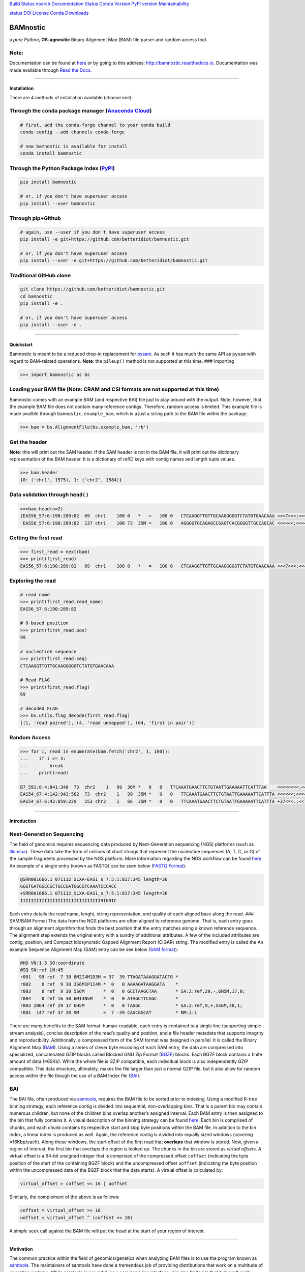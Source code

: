 `Build Status <https://travis-ci.org/betteridiot/bamnostic>`__
`noarch <https://circleci.com/gh/conda-forge/bamnostic-feedstock>`__
`Documentation
Status <https://bamnostic.readthedocs.io/en/latest/?badge=latest>`__
`Conda Version <https://anaconda.org/conda-forge/bamnostic>`__ `PyPI
version <https://badge.fury.io/py/bamnostic>`__
`Maintainability <https://codeclimate.com/github/betteridiot/bamnostic/maintainability>`__

`status <http://joss.theoj.org/papers/9952b35bbb30ca6c01e6a27b80006bd8>`__
`DOI <https://doi.org/10.5281/zenodo.1341959>`__
`License <https://github.com/betteridiot/bamnostic/blob/master/LICENSE>`__
`Conda Downloads <https://anaconda.org/conda-forge/bamnostic>`__

BAMnostic
=========

a *pure Python*, **OS-agnositic** Binary Alignment Map (BAM) file parser
and random access tool.

Note:
~~~~~

Documentation can be found at
`here <http://bamnostic.readthedocs.io/en/latest/>`__ or by going to
this address: http://bamnostic.readthedocs.io. Documentation was made
available through `Read the Docs <https://readthedocs.org/>`__.

--------------

Installation
------------

There are 4 methods of installation available (choose one):

Through the ``conda`` package manager (`Anaconda Cloud <https://anaconda.org/conda-forge/bamnostic>`__)
~~~~~~~~~~~~~~~~~~~~~~~~~~~~~~~~~~~~~~~~~~~~~~~~~~~~~~~~~~~~~~~~~~~~~~~~~~~~~~~~~~~~~~~~~~~~~~~~~~~~~~~

.. code:: bash

   # first, add the conda-forge channel to your conda build
   conda config --add channels conda-forge

   # now bamnostic is available for install
   conda install bamnostic

Through the Python Package Index (`PyPI <https://pypi.org/>`__)
~~~~~~~~~~~~~~~~~~~~~~~~~~~~~~~~~~~~~~~~~~~~~~~~~~~~~~~~~~~~~~~

.. code:: bash

   pip install bamnostic

   # or, if you don't have superuser access
   pip install --user bamnostic

Through pip+Github
~~~~~~~~~~~~~~~~~~

.. code:: bash

   # again, use --user if you don't have superuser access
   pip install -e git+https://github.com/betteridiot/bamnostic.git

   # or, if you don't have superuser access
   pip install --user -e git+https://github.com/betteridiot/bamnostic.git

Traditional GitHub clone
~~~~~~~~~~~~~~~~~~~~~~~~

.. code:: bash

   git clone https://github.com/betteridiot/bamnostic.git
   cd bamnostic
   pip install -e .

   # or, if you don't have superuser access
   pip install --user -e .

--------------

Quickstart
----------

Bamnostic is meant to be a reduced drop-in replacement for
`pysam <https://github.com/pysam-developers/pysam>`__. As such it has
much the same API as ``pysam`` with regard to BAM-related operations.
**Note**: the ``pileup()`` method is not supported at this time. ###
Importing

.. code:: python

   >>> import bamnostic as bs

Loading your BAM file (Note: CRAM and CSI formats are not supported at this time)
~~~~~~~~~~~~~~~~~~~~~~~~~~~~~~~~~~~~~~~~~~~~~~~~~~~~~~~~~~~~~~~~~~~~~~~~~~~~~~~~~

Bamnostic comes with an example BAM (and respective BAI) file just to
play around with the output. Note, however, that the example BAM file
does not contain many reference contigs. Therefore, random access is
limited. This example file is made availble through
``bamnostic.example_bam``, which is a just a string path to the BAM file
within the package.

.. code:: python

   >>> bam = bs.AlignmentFile(bs.example_bam, 'rb')

Get the header
~~~~~~~~~~~~~~

**Note**: this will print out the SAM header. If the SAM header is not
in the BAM file, it will print out the dictionary representation of the
BAM header. It is a dictionary of refID keys with contig names and
length tuple values.

.. code:: python

   >>> bam.header
   {0: ('chr1', 1575), 1: ('chr2', 1584)}

Data validation through ``head()``
~~~~~~~~~~~~~~~~~~~~~~~~~~~~~~~~~~

.. code:: python

   >>>bam.head(n=2)
   [EAS56_57:6:190:289:82  69  chr1    100 0   *   =   100 0   CTCAAGGTTGTTGCAAGGGGGTCTATGTGAACAAA <<<7<<<;<<<<<<<<8;;<7;4<;<;;;;;94<; MF:C:192,
    EAS56_57:6:190:289:82  137 chr1    100 73  35M =   100 0   AGGGGTGCAGAGCCGAGTCACGGGGTTGCCAGCAC <<<<<<;<<<<<<<<<<;<<;<<<<;8<6;9;;2; MF:C:64 Aq:C:0  NM:C:0  UQ:C:0  H0:C:1  H1:C:0]

Getting the first read
~~~~~~~~~~~~~~~~~~~~~~

.. code:: python

   >>> first_read = next(bam)
   >>> print(first_read)
   EAS56_57:6:190:289:82   69  chr1    100 0   *   =   100 0   CTCAAGGTTGTTGCAAGGGGGTCTATGTGAACAAA <<<7<<<;<<<<<<<<8;;<7;4<;<;;;;;94<; MF:C:192

Exploring the read
~~~~~~~~~~~~~~~~~~

.. code:: python

   # read name
   >>> print(first_read.read_name)
   EAS56_57:6:190:289:82

   # 0-based position
   >>> print(first_read.pos)
   99

   # nucleotide sequence
   >>> print(first_read.seq)
   CTCAAGGTTGTTGCAAGGGGGTCTATGTGAACAAA

   # Read FLAG
   >>> print(first_read.flag)
   69

   # decoded FLAG
   >>> bs.utils.flag_decode(first_read.flag)
   [(1, 'read paired'), (4, 'read unmapped'), (64, 'first in pair')]

Random Access
~~~~~~~~~~~~~

.. code:: python

   >>> for i, read in enumerate(bam.fetch('chr2', 1, 100)):
   ...    if i >= 3:
   ...        break
   ...    print(read)

   B7_591:8:4:841:340  73  chr2    1   99  36M *   0   0   TTCAAATGAACTTCTGTAATTGAAAAATTCATTTAA    <<<<<<<<;<<<<<<<<;<<<<<;<;:<<<<<<<;;    MF:C:18 Aq:C:77 NM:C:0  UQ:C:0  H0:C:1  H1:C:0
   EAS54_67:4:142:943:582  73  chr2    1   99  35M *   0   0   TTCAAATGAACTTCTGTAATTGAAAAATTCATTTA <<<<<<;<<<<<<:<<;<<<<;<<<;<<<:;<<<5 MF:C:18 Aq:C:41 NM:C:0  UQ:C:0  H0:C:1  H1:C:0
   EAS54_67:6:43:859:229   153 chr2    1   66  35M *   0   0   TTCAAATGAACTTCTGTAATTGAAAAATTCATTTA +37<=<.;<<7.;77<5<<0<<<;<<<27<<<<<< MF:C:32 Aq:C:0  NM:C:0  UQ:C:0  H0:C:1  H1:C:0

--------------

Introduction
------------

Next-Generation Sequencing
~~~~~~~~~~~~~~~~~~~~~~~~~~

The field of genomics requires sequencing data produced by
Next-Generation sequencing (NGS) platforms (such as
`Illumina <https://www.illumina.com/>`__). These data take the form of
millions of short strings that represent the nucleotide sequences (A, T,
C, or G) of the sample fragments processed by the NGS platform. More
information regarding the NGS workflow can be found
`here <https://www.illumina.com/content/dam/illumina-marketing/documents/products/illumina_sequencing_introduction.pdf>`__
An example of a single entry (known as FASTQ) can be seen below (`FASTQ
Format <https://en.wikipedia.org/wiki/FASTQ_format>`__):

.. code:: bash

   @SRR001666.1 071112_SLXA-EAS1_s_7:5:1:817:345 length=36
   GGGTGATGGCCGCTGCCGATGGCGTCAAATCCCACC
   +SRR001666.1 071112_SLXA-EAS1_s_7:5:1:817:345 length=36
   IIIIIIIIIIIIIIIIIIIIIIIIIIIIII9IG9IC

Each entry details the read name, lenght, string representation, and
quality of each aligned base along the read. ### SAM/BAM Format The data
from the NGS platforms are often aligned to reference genome. That is,
each entry goes through an alignment algorithm that finds the best
position that the entry matches along a known reference sequence. The
alignment step extends the original entry with a sundry of additional
attributes. A few of the included attributes are contig, position, and
Compact Idiosyncratic Gapped Alignment Report (CIGAR) string. The
modified entry is called the An example Sequence Alignment Map (SAM)
entry can be see below (`SAM
format <https://samtools.github.io/hts-specs/SAMv1.pdf>`__):

.. code:: bash

   @HD VN:1.5 SO:coordinate
   @SQ SN:ref LN:45
   r001   99 ref  7 30 8M2I4M1D3M = 37  39 TTAGATAAAGGATACTG *
   r002    0 ref  9 30 3S6M1P1I4M *  0   0 AAAAGATAAGGATA    *
   r003    0 ref  9 30 5S6M       *  0   0 GCCTAAGCTAA       * SA:Z:ref,29,-,6H5M,17,0;
   r004    0 ref 16 30 6M14N5M    *  0   0 ATAGCTTCAGC       *
   r003 2064 ref 29 17 6H5M       *  0   0 TAGGC             * SA:Z:ref,9,+,5S6M,30,1;
   r001  147 ref 37 30 9M         =  7 -39 CAGCGGCAT         * NM:i:1

There are many benefits to the SAM format: human-readable, each entry is
contained to a single line (supporting simple stream analysis), concise
description of the read’s quality and position, and a file header
metadata that supports integrity and reproducibility. Additionally, a
compressed form of the SAM format was designed in parallel. It is called
the Binary Alignment Map
(`BAM <https://samtools.github.io/hts-specs/SAMv1.pdf>`__). Using a
series of clever byte encoding of each SAM entry, the data are
compressed into specialized, concatenated GZIP blocks called Blocked GNU
Zip Format (`BGZF <https://samtools.github.io/hts-specs/SAMv1.pdf>`__)
blocks. Each BGZF block contains a finite amount of data (≈65Kb). While
the whole file is GZIP compatible, each individual block is also
independently GZIP compatible. This data structure, ultimately, makes
the file larger than just a normal GZIP file, but it also allow for
random access within the file though the use of a BAM Index file
(`BAI <https://samtools.github.io/hts-specs/SAMv1.pdf>`__).

BAI
~~~

The BAI file, often produced via
`samtools <http://samtools.sourceforge.net/>`__, requires the BAM file
to be sorted prior to indexing. Using a modified R-tree binning
strategy, each reference contig is divided into sequential,
non-overlapping bins. That is a parent bin may contain numerous
children, but none of the children bins overlap another’s assigned
interval. Each BAM entry is then assigned to the bin that fully contains
it. A visual description of the binning strategy can be found
`here <https://samtools.github.io/hts-specs/SAMv1.pdf>`__. Each bin is
comprised of chunks, and each chunk contains its respective start and
stop byte positions within the BAM file. In addition to the bin index, a
linear index is produced as well. Again, the reference contig is divided
into equally sized windows (covering ≈16Kbp/each). Along those windows,
the start offset of the first read that **overlaps** that window is
stored. Now, given a region of interest, the first bin that overlaps the
region is looked up. The chunks in the bin are stored as *virtual
offsets*. A virtual offset is a 64-bit unsigned integer that is
comprised of the compressed offset ``coffset`` (indicating the byte
position of the start of the containing BGZF block) and the uncompressed
offset ``uoffset`` (indicating the byte position within the uncompressed
data of the BGZF block that the data starts). A virtual offset is
calculated by:

.. code:: python

   virtual_offset = coffset << 16 | uoffset

Similarly, the complement of the above is as follows:

.. code:: python

   coffset = virtual_offset >> 16
   uoffset = virtual_offset ^ (coffset << 16)

A simple seek call against the BAM file will put the head at the start
of your region of interest.

--------------

Motivation
----------

The common practice within the field of genomics/genetics when analyzing
BAM files is to use the program known as
`samtools <http://samtools.sourceforge.net/>`__. The maintainers of
samtools have done a tremendous job of providing distributions that work
on a multitude of operating systems. While samtools is powerful, as a
command line interface, it is also limited in that it doesn’t really
afford the ability to perform real-time dynamic processing of reads
(without requiring many system calls to samtools). Due to its general
nature and inherent readability, a package was written in Python called
`pysam <https://github.com/pysam-developers/pysam>`__. This package
allowed users a very comfortable means to doing such dynamic processing.
However, the foundation of these tools is built on a C-API called
`htslib <https://github.com/samtools/htslib>`__ and htslib cannot be
compiled in a Windows environment. By extension, neither can pysam. In
building a tool for genomic visualization, I wanted it to be platform
agnostic. This is precisely when I found out that the tools I had
planned to use as a backend did not work on Windows…the most prevalent
operation system in the end-user world. So, I wrote **bamnostic**. As of
this writing, bamnostic is OS-agnostic and written completely in Pure
Python–requiring only the standard library (and ``pytest`` for the test
suite). Special care was taken to ensure that it would run on all
versions of CPython 2.7 or greater. Additionally, it runs in both stable
versions of PyPy. While it may perform slower than its C counterparts,
bamnostic opens up the science to a much greater end-user group. Lastly,
it is lightweight enough to fit into any simple web server (e.g.
`Flask <http://flask.pocoo.org/>`__), further expanding the science of
genetics/genomics.

--------------

Community Guidelines:
---------------------

Eagerly accepting PRs for improvements, optimizations, or features. For
any questions or issues, please feel free to make a post to bamnostic’s
`Issue tracker <https://github.com/betteridiot/bamnostic/issues>`__ on
github.
